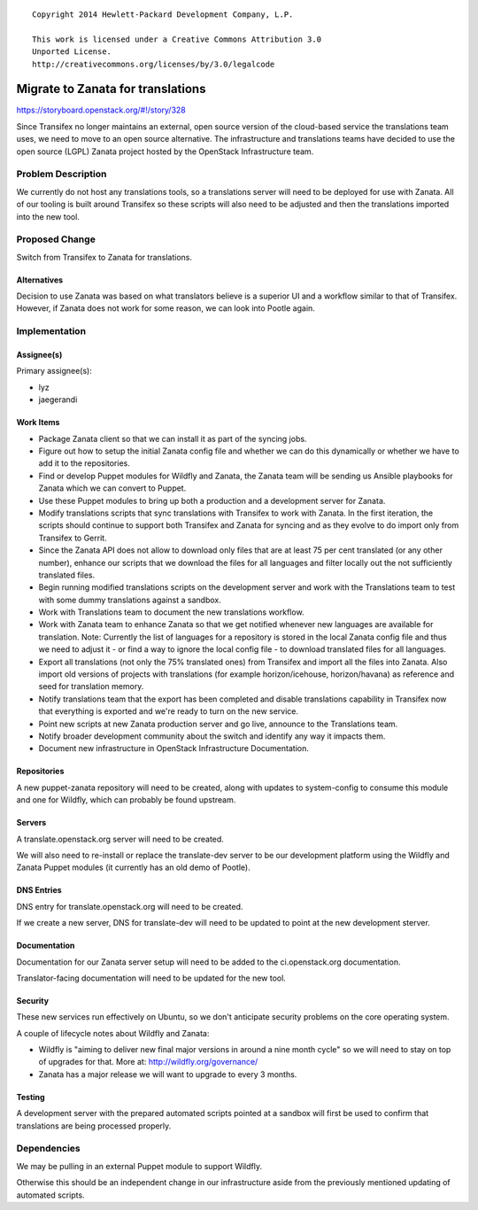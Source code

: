 ::

  Copyright 2014 Hewlett-Packard Development Company, L.P.

  This work is licensed under a Creative Commons Attribution 3.0
  Unported License.
  http://creativecommons.org/licenses/by/3.0/legalcode

..

==================================
Migrate to Zanata for translations
==================================

https://storyboard.openstack.org/#!/story/328

Since Transifex no longer maintains an external, open source version of the
cloud-based service the translations team uses, we need to move to an open
source alternative. The infrastructure and translations teams have decided to
use the open source (LGPL) Zanata project hosted by the OpenStack
Infrastructure team.

Problem Description
===================

We currently do not host any translations tools, so a translations server will
need to be deployed for use with Zanata. All of our tooling is built around
Transifex so these scripts will also need to be adjusted and then the
translations imported into the new tool.

Proposed Change
===============

Switch from Transifex to Zanata for translations.

Alternatives
------------

Decision to use Zanata was based on what translators believe is a superior UI
and a workflow similar to that of Transifex. However, if Zanata does not work
for some reason, we can look into Pootle again.

Implementation
==============

Assignee(s)
-----------

Primary assignee(s):

* lyz
* jaegerandi

Work Items
----------

* Package Zanata client so that we can install it as part of the syncing jobs.

* Figure out how to setup the initial Zanata config file and whether we can do
  this dynamically or whether we have to add it to the repositories.

* Find or develop Puppet modules for Wildfly and Zanata, the Zanata team will be
  sending us Ansible playbooks for Zanata which we can convert to Puppet.

* Use these Puppet modules to bring up both a production and a development
  server for Zanata.

* Modify translations scripts that sync translations with Transifex to work with
  Zanata. In the first iteration, the scripts should continue to support both
  Transifex and Zanata for syncing and as they evolve to do import only from
  Transifex to Gerrit.

* Since the Zanata API does not allow to download only files that are at least
  75 per cent translated (or any other number), enhance our scripts that we
  download the files for all languages and filter locally out the not
  sufficiently translated files.

* Begin running modified translations scripts on the development server and work
  with the Translations team to test with some dummy translations against a
  sandbox.

* Work with Translations team to document the new translations workflow.

* Work with Zanata team to enhance Zanata so that we get notified whenever new
  languages are available for translation. Note: Currently the list of languages
  for a repository is stored in the local Zanata config file and thus we need to
  adjust it - or find a way to ignore the local config file - to download
  translated files for all languages.

* Export all translations (not only the 75% translated ones) from Transifex and
  import all the files into Zanata. Also import old versions of projects with
  translations (for example horizon/icehouse, horizon/havana) as reference and
  seed for translation memory.

* Notify translations team that the export has been completed and disable
  translations capability in Transifex now that everything is exported and
  we're ready to turn on the new service.

* Point new scripts at new Zanata production server and go live, announce to
  the Translations team.

* Notify broader development community about the switch and identify any way
  it impacts them.

* Document new infrastructure in OpenStack Infrastructure Documentation.

Repositories
------------

A new puppet-zanata repository will need to be created, along with updates to
system-config to consume this module and one for Wildfly, which can probably be
found upstream.

Servers
-------

A translate.openstack.org server will need to be created.

We will also need to re-install or replace the translate-dev server to be our
development platform using the Wildfly and Zanata Puppet modules (it currently
has an old demo of Pootle).

DNS Entries
-----------

DNS entry for translate.openstack.org will need to be created.

If we create a new server, DNS for translate-dev will need to be updated to
point at the new development sterver.

Documentation
-------------

Documentation for our Zanata server setup will need to be added to the
ci.openstack.org documentation.

Translator-facing documentation will need to be updated for the new tool.

Security
--------

These new services run effectively on Ubuntu, so we don't anticipate security
problems on the core operating system.

A couple of lifecycle notes about Wildfly and Zanata:

* Wildfly is "aiming to deliver new final major versions in around a nine
  month cycle" so we will need to stay on top of upgrades for that. More at:
  http://wildfly.org/governance/

* Zanata has a major release we will want to upgrade to every 3 months.

Testing
-------

A development server with the prepared automated scripts pointed at a sandbox
will first be used to confirm that translations are being processed properly.

Dependencies
============

We may be pulling in an external Puppet module to support Wildfly.

Otherwise this should be an independent change in our infrastructure aside from
the previously mentioned updating of automated scripts.
